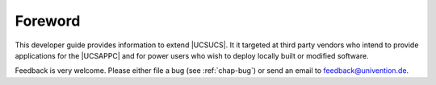 .. SPDX-FileCopyrightText: 2021-2025 Univention GmbH
..
.. SPDX-License-Identifier: AGPL-3.0-only

.. _dev-ref-foreword:

********
Foreword
********

This developer guide provides information to extend |UCSUCS|. It it targeted at
third party vendors who intend to provide applications for the |UCSAPPC| and for
power users who wish to deploy locally built or modified software.

Feedback is very welcome. Please either file a bug (see :ref:`chap-bug`) or send
an email to feedback@univention.de.

